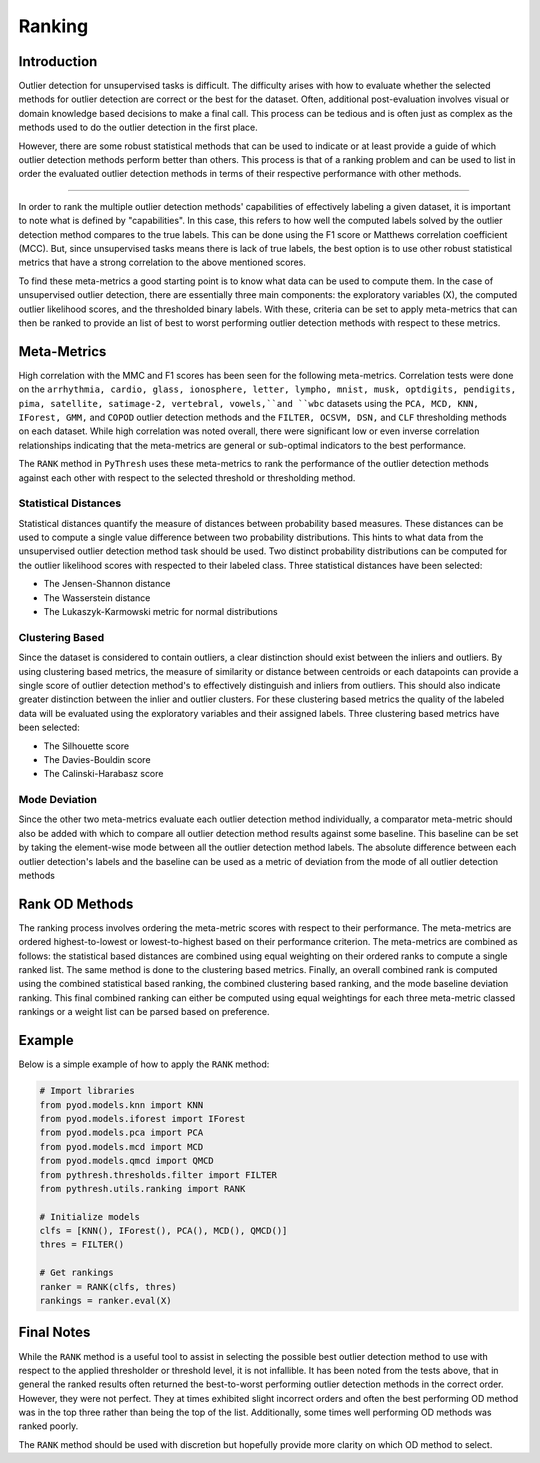 #########
 Ranking
#########

**************
 Introduction
**************

Outlier detection for unsupervised tasks is difficult. The difficulty
arises with how to evaluate whether the selected methods for outlier
detection are correct or the best for the dataset. Often, additional
post-evaluation involves visual or domain knowledge based decisions to
make a final call. This process can be tedious and is often just as
complex as the methods used to do the outlier detection in the first
place.

However, there are some robust statistical methods that can be used to
indicate or at least provide a guide of which outlier detection methods
perform better than others. This process is that of a ranking problem
and can be used to list in order the evaluated outlier detection methods
in terms of their respective performance with other methods.

----

In order to rank the multiple outlier detection methods' capabilities of
effectively labeling a given dataset, it is important to note what is
defined by "capabilities". In this case, this refers to how well the
computed labels solved by the outlier detection method compares to the
true labels. This can be done using the F1 score or Matthews correlation
coefficient (MCC). But, since unsupervised tasks means there is lack of
true labels, the best option is to use other robust statistical metrics
that have a strong correlation to the above mentioned scores.

To find these meta-metrics a good starting point is to know what data
can be used to compute them. In the case of unsupervised outlier
detection, there are essentially three main components: the exploratory
variables (X), the computed outlier likelihood scores, and the
thresholded binary labels. With these, criteria can be set to apply
meta-metrics that can then be ranked to provide an list of best to worst
performing outlier detection methods with respect to these metrics.

**************
 Meta-Metrics
**************

High correlation with the MMC and F1 scores has been seen for the
following meta-metrics. Correlation tests were done on the ``arrhythmia,
cardio, glass, ionosphere, letter, lympho, mnist, musk, optdigits,
pendigits, pima, satellite, satimage-2, vertebral, vowels,``and ``wbc``
datasets using the ``PCA, MCD, KNN, IForest, GMM,`` and ``COPOD``
outlier detection methods and the ``FILTER, OCSVM, DSN,`` and ``CLF``
thresholding methods on each dataset. While high correlation was noted
overall, there were significant low or even inverse correlation
relationships indicating that the meta-metrics are general or
sub-optimal indicators to the best performance.

The ``RANK`` method in ``PyThresh`` uses these meta-metrics to rank the
performance of the outlier detection methods against each other with
respect to the selected threshold or thresholding method.

Statistical Distances
=====================

Statistical distances quantify the measure of distances between
probability based measures. These distances can be used to compute a
single value difference between two probability distributions. This
hints to what data from the unsupervised outlier detection method task
should be used. Two distinct probability distributions can be computed
for the outlier likelihood scores with respected to their labeled class.
Three statistical distances have been selected:

-  The Jensen-Shannon distance
-  The Wasserstein distance
-  The Lukaszyk-Karmowski metric for normal distributions

Clustering Based
================

Since the dataset is considered to contain outliers, a clear distinction
should exist between the inliers and outliers. By using clustering based
metrics, the measure of similarity or distance between centroids or each
datapoints can provide a single score of outlier detection method's to
effectively distinguish and inliers from outliers. This should also
indicate greater distinction between the inlier and outlier clusters.
For these clustering based metrics the quality of the labeled data will
be evaluated using the exploratory variables and their assigned labels.
Three clustering based metrics have been selected:

-  The Silhouette score
-  The Davies-Bouldin score
-  The Calinski-Harabasz score

Mode Deviation
==============

Since the other two meta-metrics evaluate each outlier detection method
individually, a comparator meta-metric should also be added with which
to compare all outlier detection method results against some baseline.
This baseline can be set by taking the element-wise mode between all the
outlier detection method labels. The absolute difference between each
outlier detection's labels and the baseline can be used as a metric of
deviation from the mode of all outlier detection methods

*****************
 Rank OD Methods
*****************

The ranking process involves ordering the meta-metric scores with
respect to their performance. The meta-metrics are ordered
highest-to-lowest or lowest-to-highest based on their performance
criterion. The meta-metrics are combined as follows: the statistical
based distances are combined using equal weighting on their ordered
ranks to compute a single ranked list. The same method is done to the
clustering based metrics. Finally, an overall combined rank is computed
using the combined statistical based ranking, the combined clustering
based ranking, and the mode baseline deviation ranking. This final
combined ranking can either be computed using equal weightings for each
three meta-metric classed rankings or a weight list can be parsed based
on preference.

*********
 Example
*********

Below is a simple example of how to apply the ``RANK`` method:

.. code:: python

   # Import libraries
   from pyod.models.knn import KNN
   from pyod.models.iforest import IForest
   from pyod.models.pca import PCA
   from pyod.models.mcd import MCD
   from pyod.models.qmcd import QMCD
   from pythresh.thresholds.filter import FILTER
   from pythresh.utils.ranking import RANK

   # Initialize models
   clfs = [KNN(), IForest(), PCA(), MCD(), QMCD()]
   thres = FILTER()

   # Get rankings
   ranker = RANK(clfs, thres)
   rankings = ranker.eval(X)

*************
 Final Notes
*************

While the ``RANK`` method is a useful tool to assist in selecting the
possible best outlier detection method to use with respect to the
applied thresholder or threshold level, it is not infallible. It has
been noted from the tests above, that in general the ranked results
often returned the best-to-worst performing outlier detection methods
in the correct order. However, they were not perfect. They at times
exhibited slight incorrect orders and often the best performing OD
method was in the top three rather than being the top of the list.
Additionally, some times well performing OD methods was ranked poorly.

The ``RANK`` method should be used with discretion but hopefully provide
more clarity on which OD method to select.
